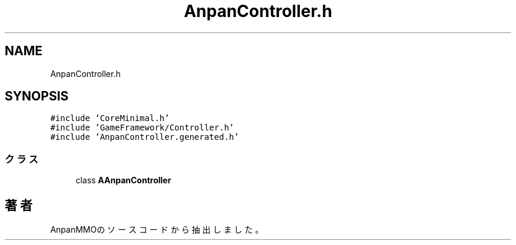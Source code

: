 .TH "AnpanController.h" 3 "2018年12月20日(木)" "AnpanMMO" \" -*- nroff -*-
.ad l
.nh
.SH NAME
AnpanController.h
.SH SYNOPSIS
.br
.PP
\fC#include 'CoreMinimal\&.h'\fP
.br
\fC#include 'GameFramework/Controller\&.h'\fP
.br
\fC#include 'AnpanController\&.generated\&.h'\fP
.br

.SS "クラス"

.in +1c
.ti -1c
.RI "class \fBAAnpanController\fP"
.br
.in -1c
.SH "著者"
.PP 
 AnpanMMOのソースコードから抽出しました。
